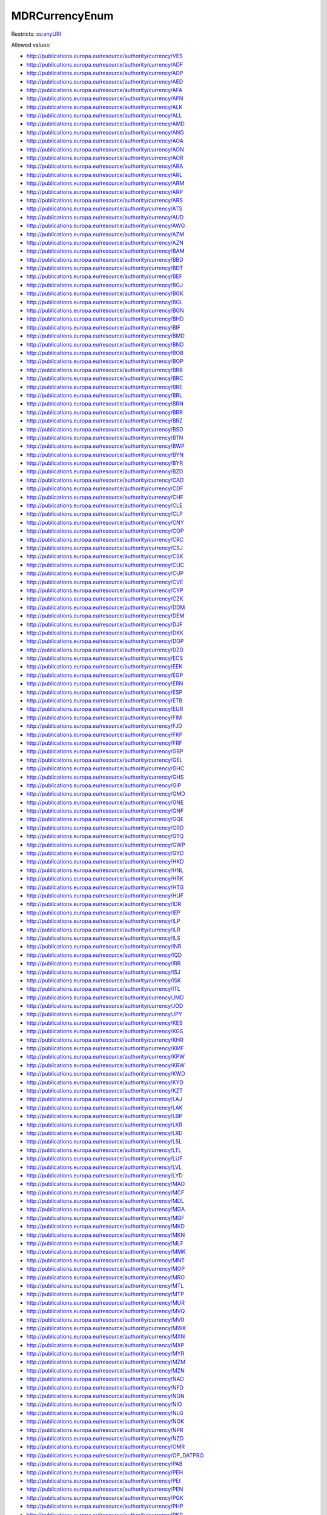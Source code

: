 .. _mdrcurrencyenum-type:

MDRCurrencyEnum
===============



Restricts: `xs:anyURI <https://www.w3.org/TR/xmlschema11-2/#anyURI>`_

Allowed values:

- `http://publications.europa.eu/resource/authority/currency/VES <http://publications.europa.eu/resource/authority/currency/VES>`_
- `http://publications.europa.eu/resource/authority/currency/ADF <http://publications.europa.eu/resource/authority/currency/ADF>`_
- `http://publications.europa.eu/resource/authority/currency/ADP <http://publications.europa.eu/resource/authority/currency/ADP>`_
- `http://publications.europa.eu/resource/authority/currency/AED <http://publications.europa.eu/resource/authority/currency/AED>`_
- `http://publications.europa.eu/resource/authority/currency/AFA <http://publications.europa.eu/resource/authority/currency/AFA>`_
- `http://publications.europa.eu/resource/authority/currency/AFN <http://publications.europa.eu/resource/authority/currency/AFN>`_
- `http://publications.europa.eu/resource/authority/currency/ALK <http://publications.europa.eu/resource/authority/currency/ALK>`_
- `http://publications.europa.eu/resource/authority/currency/ALL <http://publications.europa.eu/resource/authority/currency/ALL>`_
- `http://publications.europa.eu/resource/authority/currency/AMD <http://publications.europa.eu/resource/authority/currency/AMD>`_
- `http://publications.europa.eu/resource/authority/currency/ANG <http://publications.europa.eu/resource/authority/currency/ANG>`_
- `http://publications.europa.eu/resource/authority/currency/AOA <http://publications.europa.eu/resource/authority/currency/AOA>`_
- `http://publications.europa.eu/resource/authority/currency/AON <http://publications.europa.eu/resource/authority/currency/AON>`_
- `http://publications.europa.eu/resource/authority/currency/AOR <http://publications.europa.eu/resource/authority/currency/AOR>`_
- `http://publications.europa.eu/resource/authority/currency/ARA <http://publications.europa.eu/resource/authority/currency/ARA>`_
- `http://publications.europa.eu/resource/authority/currency/ARL <http://publications.europa.eu/resource/authority/currency/ARL>`_
- `http://publications.europa.eu/resource/authority/currency/ARM <http://publications.europa.eu/resource/authority/currency/ARM>`_
- `http://publications.europa.eu/resource/authority/currency/ARP <http://publications.europa.eu/resource/authority/currency/ARP>`_
- `http://publications.europa.eu/resource/authority/currency/ARS <http://publications.europa.eu/resource/authority/currency/ARS>`_
- `http://publications.europa.eu/resource/authority/currency/ATS <http://publications.europa.eu/resource/authority/currency/ATS>`_
- `http://publications.europa.eu/resource/authority/currency/AUD <http://publications.europa.eu/resource/authority/currency/AUD>`_
- `http://publications.europa.eu/resource/authority/currency/AWG <http://publications.europa.eu/resource/authority/currency/AWG>`_
- `http://publications.europa.eu/resource/authority/currency/AZM <http://publications.europa.eu/resource/authority/currency/AZM>`_
- `http://publications.europa.eu/resource/authority/currency/AZN <http://publications.europa.eu/resource/authority/currency/AZN>`_
- `http://publications.europa.eu/resource/authority/currency/BAM <http://publications.europa.eu/resource/authority/currency/BAM>`_
- `http://publications.europa.eu/resource/authority/currency/BBD <http://publications.europa.eu/resource/authority/currency/BBD>`_
- `http://publications.europa.eu/resource/authority/currency/BDT <http://publications.europa.eu/resource/authority/currency/BDT>`_
- `http://publications.europa.eu/resource/authority/currency/BEF <http://publications.europa.eu/resource/authority/currency/BEF>`_
- `http://publications.europa.eu/resource/authority/currency/BGJ <http://publications.europa.eu/resource/authority/currency/BGJ>`_
- `http://publications.europa.eu/resource/authority/currency/BGK <http://publications.europa.eu/resource/authority/currency/BGK>`_
- `http://publications.europa.eu/resource/authority/currency/BGL <http://publications.europa.eu/resource/authority/currency/BGL>`_
- `http://publications.europa.eu/resource/authority/currency/BGN <http://publications.europa.eu/resource/authority/currency/BGN>`_
- `http://publications.europa.eu/resource/authority/currency/BHD <http://publications.europa.eu/resource/authority/currency/BHD>`_
- `http://publications.europa.eu/resource/authority/currency/BIF <http://publications.europa.eu/resource/authority/currency/BIF>`_
- `http://publications.europa.eu/resource/authority/currency/BMD <http://publications.europa.eu/resource/authority/currency/BMD>`_
- `http://publications.europa.eu/resource/authority/currency/BND <http://publications.europa.eu/resource/authority/currency/BND>`_
- `http://publications.europa.eu/resource/authority/currency/BOB <http://publications.europa.eu/resource/authority/currency/BOB>`_
- `http://publications.europa.eu/resource/authority/currency/BOP <http://publications.europa.eu/resource/authority/currency/BOP>`_
- `http://publications.europa.eu/resource/authority/currency/BRB <http://publications.europa.eu/resource/authority/currency/BRB>`_
- `http://publications.europa.eu/resource/authority/currency/BRC <http://publications.europa.eu/resource/authority/currency/BRC>`_
- `http://publications.europa.eu/resource/authority/currency/BRE <http://publications.europa.eu/resource/authority/currency/BRE>`_
- `http://publications.europa.eu/resource/authority/currency/BRL <http://publications.europa.eu/resource/authority/currency/BRL>`_
- `http://publications.europa.eu/resource/authority/currency/BRN <http://publications.europa.eu/resource/authority/currency/BRN>`_
- `http://publications.europa.eu/resource/authority/currency/BRR <http://publications.europa.eu/resource/authority/currency/BRR>`_
- `http://publications.europa.eu/resource/authority/currency/BRZ <http://publications.europa.eu/resource/authority/currency/BRZ>`_
- `http://publications.europa.eu/resource/authority/currency/BSD <http://publications.europa.eu/resource/authority/currency/BSD>`_
- `http://publications.europa.eu/resource/authority/currency/BTN <http://publications.europa.eu/resource/authority/currency/BTN>`_
- `http://publications.europa.eu/resource/authority/currency/BWP <http://publications.europa.eu/resource/authority/currency/BWP>`_
- `http://publications.europa.eu/resource/authority/currency/BYN <http://publications.europa.eu/resource/authority/currency/BYN>`_
- `http://publications.europa.eu/resource/authority/currency/BYR <http://publications.europa.eu/resource/authority/currency/BYR>`_
- `http://publications.europa.eu/resource/authority/currency/BZD <http://publications.europa.eu/resource/authority/currency/BZD>`_
- `http://publications.europa.eu/resource/authority/currency/CAD <http://publications.europa.eu/resource/authority/currency/CAD>`_
- `http://publications.europa.eu/resource/authority/currency/CDF <http://publications.europa.eu/resource/authority/currency/CDF>`_
- `http://publications.europa.eu/resource/authority/currency/CHF <http://publications.europa.eu/resource/authority/currency/CHF>`_
- `http://publications.europa.eu/resource/authority/currency/CLE <http://publications.europa.eu/resource/authority/currency/CLE>`_
- `http://publications.europa.eu/resource/authority/currency/CLP <http://publications.europa.eu/resource/authority/currency/CLP>`_
- `http://publications.europa.eu/resource/authority/currency/CNY <http://publications.europa.eu/resource/authority/currency/CNY>`_
- `http://publications.europa.eu/resource/authority/currency/COP <http://publications.europa.eu/resource/authority/currency/COP>`_
- `http://publications.europa.eu/resource/authority/currency/CRC <http://publications.europa.eu/resource/authority/currency/CRC>`_
- `http://publications.europa.eu/resource/authority/currency/CSJ <http://publications.europa.eu/resource/authority/currency/CSJ>`_
- `http://publications.europa.eu/resource/authority/currency/CSK <http://publications.europa.eu/resource/authority/currency/CSK>`_
- `http://publications.europa.eu/resource/authority/currency/CUC <http://publications.europa.eu/resource/authority/currency/CUC>`_
- `http://publications.europa.eu/resource/authority/currency/CUP <http://publications.europa.eu/resource/authority/currency/CUP>`_
- `http://publications.europa.eu/resource/authority/currency/CVE <http://publications.europa.eu/resource/authority/currency/CVE>`_
- `http://publications.europa.eu/resource/authority/currency/CYP <http://publications.europa.eu/resource/authority/currency/CYP>`_
- `http://publications.europa.eu/resource/authority/currency/CZK <http://publications.europa.eu/resource/authority/currency/CZK>`_
- `http://publications.europa.eu/resource/authority/currency/DDM <http://publications.europa.eu/resource/authority/currency/DDM>`_
- `http://publications.europa.eu/resource/authority/currency/DEM <http://publications.europa.eu/resource/authority/currency/DEM>`_
- `http://publications.europa.eu/resource/authority/currency/DJF <http://publications.europa.eu/resource/authority/currency/DJF>`_
- `http://publications.europa.eu/resource/authority/currency/DKK <http://publications.europa.eu/resource/authority/currency/DKK>`_
- `http://publications.europa.eu/resource/authority/currency/DOP <http://publications.europa.eu/resource/authority/currency/DOP>`_
- `http://publications.europa.eu/resource/authority/currency/DZD <http://publications.europa.eu/resource/authority/currency/DZD>`_
- `http://publications.europa.eu/resource/authority/currency/ECS <http://publications.europa.eu/resource/authority/currency/ECS>`_
- `http://publications.europa.eu/resource/authority/currency/EEK <http://publications.europa.eu/resource/authority/currency/EEK>`_
- `http://publications.europa.eu/resource/authority/currency/EGP <http://publications.europa.eu/resource/authority/currency/EGP>`_
- `http://publications.europa.eu/resource/authority/currency/ERN <http://publications.europa.eu/resource/authority/currency/ERN>`_
- `http://publications.europa.eu/resource/authority/currency/ESP <http://publications.europa.eu/resource/authority/currency/ESP>`_
- `http://publications.europa.eu/resource/authority/currency/ETB <http://publications.europa.eu/resource/authority/currency/ETB>`_
- `http://publications.europa.eu/resource/authority/currency/EUR <http://publications.europa.eu/resource/authority/currency/EUR>`_
- `http://publications.europa.eu/resource/authority/currency/FIM <http://publications.europa.eu/resource/authority/currency/FIM>`_
- `http://publications.europa.eu/resource/authority/currency/FJD <http://publications.europa.eu/resource/authority/currency/FJD>`_
- `http://publications.europa.eu/resource/authority/currency/FKP <http://publications.europa.eu/resource/authority/currency/FKP>`_
- `http://publications.europa.eu/resource/authority/currency/FRF <http://publications.europa.eu/resource/authority/currency/FRF>`_
- `http://publications.europa.eu/resource/authority/currency/GBP <http://publications.europa.eu/resource/authority/currency/GBP>`_
- `http://publications.europa.eu/resource/authority/currency/GEL <http://publications.europa.eu/resource/authority/currency/GEL>`_
- `http://publications.europa.eu/resource/authority/currency/GHC <http://publications.europa.eu/resource/authority/currency/GHC>`_
- `http://publications.europa.eu/resource/authority/currency/GHS <http://publications.europa.eu/resource/authority/currency/GHS>`_
- `http://publications.europa.eu/resource/authority/currency/GIP <http://publications.europa.eu/resource/authority/currency/GIP>`_
- `http://publications.europa.eu/resource/authority/currency/GMD <http://publications.europa.eu/resource/authority/currency/GMD>`_
- `http://publications.europa.eu/resource/authority/currency/GNE <http://publications.europa.eu/resource/authority/currency/GNE>`_
- `http://publications.europa.eu/resource/authority/currency/GNF <http://publications.europa.eu/resource/authority/currency/GNF>`_
- `http://publications.europa.eu/resource/authority/currency/GQE <http://publications.europa.eu/resource/authority/currency/GQE>`_
- `http://publications.europa.eu/resource/authority/currency/GRD <http://publications.europa.eu/resource/authority/currency/GRD>`_
- `http://publications.europa.eu/resource/authority/currency/GTQ <http://publications.europa.eu/resource/authority/currency/GTQ>`_
- `http://publications.europa.eu/resource/authority/currency/GWP <http://publications.europa.eu/resource/authority/currency/GWP>`_
- `http://publications.europa.eu/resource/authority/currency/GYD <http://publications.europa.eu/resource/authority/currency/GYD>`_
- `http://publications.europa.eu/resource/authority/currency/HKD <http://publications.europa.eu/resource/authority/currency/HKD>`_
- `http://publications.europa.eu/resource/authority/currency/HNL <http://publications.europa.eu/resource/authority/currency/HNL>`_
- `http://publications.europa.eu/resource/authority/currency/HRK <http://publications.europa.eu/resource/authority/currency/HRK>`_
- `http://publications.europa.eu/resource/authority/currency/HTG <http://publications.europa.eu/resource/authority/currency/HTG>`_
- `http://publications.europa.eu/resource/authority/currency/HUF <http://publications.europa.eu/resource/authority/currency/HUF>`_
- `http://publications.europa.eu/resource/authority/currency/IDR <http://publications.europa.eu/resource/authority/currency/IDR>`_
- `http://publications.europa.eu/resource/authority/currency/IEP <http://publications.europa.eu/resource/authority/currency/IEP>`_
- `http://publications.europa.eu/resource/authority/currency/ILP <http://publications.europa.eu/resource/authority/currency/ILP>`_
- `http://publications.europa.eu/resource/authority/currency/ILR <http://publications.europa.eu/resource/authority/currency/ILR>`_
- `http://publications.europa.eu/resource/authority/currency/ILS <http://publications.europa.eu/resource/authority/currency/ILS>`_
- `http://publications.europa.eu/resource/authority/currency/INR <http://publications.europa.eu/resource/authority/currency/INR>`_
- `http://publications.europa.eu/resource/authority/currency/IQD <http://publications.europa.eu/resource/authority/currency/IQD>`_
- `http://publications.europa.eu/resource/authority/currency/IRR <http://publications.europa.eu/resource/authority/currency/IRR>`_
- `http://publications.europa.eu/resource/authority/currency/ISJ <http://publications.europa.eu/resource/authority/currency/ISJ>`_
- `http://publications.europa.eu/resource/authority/currency/ISK <http://publications.europa.eu/resource/authority/currency/ISK>`_
- `http://publications.europa.eu/resource/authority/currency/ITL <http://publications.europa.eu/resource/authority/currency/ITL>`_
- `http://publications.europa.eu/resource/authority/currency/JMD <http://publications.europa.eu/resource/authority/currency/JMD>`_
- `http://publications.europa.eu/resource/authority/currency/JOD <http://publications.europa.eu/resource/authority/currency/JOD>`_
- `http://publications.europa.eu/resource/authority/currency/JPY <http://publications.europa.eu/resource/authority/currency/JPY>`_
- `http://publications.europa.eu/resource/authority/currency/KES <http://publications.europa.eu/resource/authority/currency/KES>`_
- `http://publications.europa.eu/resource/authority/currency/KGS <http://publications.europa.eu/resource/authority/currency/KGS>`_
- `http://publications.europa.eu/resource/authority/currency/KHR <http://publications.europa.eu/resource/authority/currency/KHR>`_
- `http://publications.europa.eu/resource/authority/currency/KMF <http://publications.europa.eu/resource/authority/currency/KMF>`_
- `http://publications.europa.eu/resource/authority/currency/KPW <http://publications.europa.eu/resource/authority/currency/KPW>`_
- `http://publications.europa.eu/resource/authority/currency/KRW <http://publications.europa.eu/resource/authority/currency/KRW>`_
- `http://publications.europa.eu/resource/authority/currency/KWD <http://publications.europa.eu/resource/authority/currency/KWD>`_
- `http://publications.europa.eu/resource/authority/currency/KYD <http://publications.europa.eu/resource/authority/currency/KYD>`_
- `http://publications.europa.eu/resource/authority/currency/KZT <http://publications.europa.eu/resource/authority/currency/KZT>`_
- `http://publications.europa.eu/resource/authority/currency/LAJ <http://publications.europa.eu/resource/authority/currency/LAJ>`_
- `http://publications.europa.eu/resource/authority/currency/LAK <http://publications.europa.eu/resource/authority/currency/LAK>`_
- `http://publications.europa.eu/resource/authority/currency/LBP <http://publications.europa.eu/resource/authority/currency/LBP>`_
- `http://publications.europa.eu/resource/authority/currency/LKR <http://publications.europa.eu/resource/authority/currency/LKR>`_
- `http://publications.europa.eu/resource/authority/currency/LRD <http://publications.europa.eu/resource/authority/currency/LRD>`_
- `http://publications.europa.eu/resource/authority/currency/LSL <http://publications.europa.eu/resource/authority/currency/LSL>`_
- `http://publications.europa.eu/resource/authority/currency/LTL <http://publications.europa.eu/resource/authority/currency/LTL>`_
- `http://publications.europa.eu/resource/authority/currency/LUF <http://publications.europa.eu/resource/authority/currency/LUF>`_
- `http://publications.europa.eu/resource/authority/currency/LVL <http://publications.europa.eu/resource/authority/currency/LVL>`_
- `http://publications.europa.eu/resource/authority/currency/LYD <http://publications.europa.eu/resource/authority/currency/LYD>`_
- `http://publications.europa.eu/resource/authority/currency/MAD <http://publications.europa.eu/resource/authority/currency/MAD>`_
- `http://publications.europa.eu/resource/authority/currency/MCF <http://publications.europa.eu/resource/authority/currency/MCF>`_
- `http://publications.europa.eu/resource/authority/currency/MDL <http://publications.europa.eu/resource/authority/currency/MDL>`_
- `http://publications.europa.eu/resource/authority/currency/MGA <http://publications.europa.eu/resource/authority/currency/MGA>`_
- `http://publications.europa.eu/resource/authority/currency/MGF <http://publications.europa.eu/resource/authority/currency/MGF>`_
- `http://publications.europa.eu/resource/authority/currency/MKD <http://publications.europa.eu/resource/authority/currency/MKD>`_
- `http://publications.europa.eu/resource/authority/currency/MKN <http://publications.europa.eu/resource/authority/currency/MKN>`_
- `http://publications.europa.eu/resource/authority/currency/MLF <http://publications.europa.eu/resource/authority/currency/MLF>`_
- `http://publications.europa.eu/resource/authority/currency/MMK <http://publications.europa.eu/resource/authority/currency/MMK>`_
- `http://publications.europa.eu/resource/authority/currency/MNT <http://publications.europa.eu/resource/authority/currency/MNT>`_
- `http://publications.europa.eu/resource/authority/currency/MOP <http://publications.europa.eu/resource/authority/currency/MOP>`_
- `http://publications.europa.eu/resource/authority/currency/MRO <http://publications.europa.eu/resource/authority/currency/MRO>`_
- `http://publications.europa.eu/resource/authority/currency/MTL <http://publications.europa.eu/resource/authority/currency/MTL>`_
- `http://publications.europa.eu/resource/authority/currency/MTP <http://publications.europa.eu/resource/authority/currency/MTP>`_
- `http://publications.europa.eu/resource/authority/currency/MUR <http://publications.europa.eu/resource/authority/currency/MUR>`_
- `http://publications.europa.eu/resource/authority/currency/MVQ <http://publications.europa.eu/resource/authority/currency/MVQ>`_
- `http://publications.europa.eu/resource/authority/currency/MVR <http://publications.europa.eu/resource/authority/currency/MVR>`_
- `http://publications.europa.eu/resource/authority/currency/MWK <http://publications.europa.eu/resource/authority/currency/MWK>`_
- `http://publications.europa.eu/resource/authority/currency/MXN <http://publications.europa.eu/resource/authority/currency/MXN>`_
- `http://publications.europa.eu/resource/authority/currency/MXP <http://publications.europa.eu/resource/authority/currency/MXP>`_
- `http://publications.europa.eu/resource/authority/currency/MYR <http://publications.europa.eu/resource/authority/currency/MYR>`_
- `http://publications.europa.eu/resource/authority/currency/MZM <http://publications.europa.eu/resource/authority/currency/MZM>`_
- `http://publications.europa.eu/resource/authority/currency/MZN <http://publications.europa.eu/resource/authority/currency/MZN>`_
- `http://publications.europa.eu/resource/authority/currency/NAD <http://publications.europa.eu/resource/authority/currency/NAD>`_
- `http://publications.europa.eu/resource/authority/currency/NFD <http://publications.europa.eu/resource/authority/currency/NFD>`_
- `http://publications.europa.eu/resource/authority/currency/NGN <http://publications.europa.eu/resource/authority/currency/NGN>`_
- `http://publications.europa.eu/resource/authority/currency/NIO <http://publications.europa.eu/resource/authority/currency/NIO>`_
- `http://publications.europa.eu/resource/authority/currency/NLG <http://publications.europa.eu/resource/authority/currency/NLG>`_
- `http://publications.europa.eu/resource/authority/currency/NOK <http://publications.europa.eu/resource/authority/currency/NOK>`_
- `http://publications.europa.eu/resource/authority/currency/NPR <http://publications.europa.eu/resource/authority/currency/NPR>`_
- `http://publications.europa.eu/resource/authority/currency/NZD <http://publications.europa.eu/resource/authority/currency/NZD>`_
- `http://publications.europa.eu/resource/authority/currency/OMR <http://publications.europa.eu/resource/authority/currency/OMR>`_
- `http://publications.europa.eu/resource/authority/currency/OP_DATPRO <http://publications.europa.eu/resource/authority/currency/OP_DATPRO>`_
- `http://publications.europa.eu/resource/authority/currency/PAB <http://publications.europa.eu/resource/authority/currency/PAB>`_
- `http://publications.europa.eu/resource/authority/currency/PEH <http://publications.europa.eu/resource/authority/currency/PEH>`_
- `http://publications.europa.eu/resource/authority/currency/PEI <http://publications.europa.eu/resource/authority/currency/PEI>`_
- `http://publications.europa.eu/resource/authority/currency/PEN <http://publications.europa.eu/resource/authority/currency/PEN>`_
- `http://publications.europa.eu/resource/authority/currency/PGK <http://publications.europa.eu/resource/authority/currency/PGK>`_
- `http://publications.europa.eu/resource/authority/currency/PHP <http://publications.europa.eu/resource/authority/currency/PHP>`_
- `http://publications.europa.eu/resource/authority/currency/PKR <http://publications.europa.eu/resource/authority/currency/PKR>`_
- `http://publications.europa.eu/resource/authority/currency/PLN <http://publications.europa.eu/resource/authority/currency/PLN>`_
- `http://publications.europa.eu/resource/authority/currency/PLZ <http://publications.europa.eu/resource/authority/currency/PLZ>`_
- `http://publications.europa.eu/resource/authority/currency/PTE <http://publications.europa.eu/resource/authority/currency/PTE>`_
- `http://publications.europa.eu/resource/authority/currency/PYG <http://publications.europa.eu/resource/authority/currency/PYG>`_
- `http://publications.europa.eu/resource/authority/currency/QAR <http://publications.europa.eu/resource/authority/currency/QAR>`_
- `http://publications.europa.eu/resource/authority/currency/ROL <http://publications.europa.eu/resource/authority/currency/ROL>`_
- `http://publications.europa.eu/resource/authority/currency/RON <http://publications.europa.eu/resource/authority/currency/RON>`_
- `http://publications.europa.eu/resource/authority/currency/RSD <http://publications.europa.eu/resource/authority/currency/RSD>`_
- `http://publications.europa.eu/resource/authority/currency/RUB <http://publications.europa.eu/resource/authority/currency/RUB>`_
- `http://publications.europa.eu/resource/authority/currency/RUR <http://publications.europa.eu/resource/authority/currency/RUR>`_
- `http://publications.europa.eu/resource/authority/currency/RWF <http://publications.europa.eu/resource/authority/currency/RWF>`_
- `http://publications.europa.eu/resource/authority/currency/SAR <http://publications.europa.eu/resource/authority/currency/SAR>`_
- `http://publications.europa.eu/resource/authority/currency/SBD <http://publications.europa.eu/resource/authority/currency/SBD>`_
- `http://publications.europa.eu/resource/authority/currency/SCR <http://publications.europa.eu/resource/authority/currency/SCR>`_
- `http://publications.europa.eu/resource/authority/currency/SDD <http://publications.europa.eu/resource/authority/currency/SDD>`_
- `http://publications.europa.eu/resource/authority/currency/SDG <http://publications.europa.eu/resource/authority/currency/SDG>`_
- `http://publications.europa.eu/resource/authority/currency/SEK <http://publications.europa.eu/resource/authority/currency/SEK>`_
- `http://publications.europa.eu/resource/authority/currency/SGD <http://publications.europa.eu/resource/authority/currency/SGD>`_
- `http://publications.europa.eu/resource/authority/currency/SHP <http://publications.europa.eu/resource/authority/currency/SHP>`_
- `http://publications.europa.eu/resource/authority/currency/SIT <http://publications.europa.eu/resource/authority/currency/SIT>`_
- `http://publications.europa.eu/resource/authority/currency/SKK <http://publications.europa.eu/resource/authority/currency/SKK>`_
- `http://publications.europa.eu/resource/authority/currency/SLL <http://publications.europa.eu/resource/authority/currency/SLL>`_
- `http://publications.europa.eu/resource/authority/currency/SML <http://publications.europa.eu/resource/authority/currency/SML>`_
- `http://publications.europa.eu/resource/authority/currency/SOS <http://publications.europa.eu/resource/authority/currency/SOS>`_
- `http://publications.europa.eu/resource/authority/currency/SQS <http://publications.europa.eu/resource/authority/currency/SQS>`_
- `http://publications.europa.eu/resource/authority/currency/SRD <http://publications.europa.eu/resource/authority/currency/SRD>`_
- `http://publications.europa.eu/resource/authority/currency/SRG <http://publications.europa.eu/resource/authority/currency/SRG>`_
- `http://publications.europa.eu/resource/authority/currency/SSP <http://publications.europa.eu/resource/authority/currency/SSP>`_
- `http://publications.europa.eu/resource/authority/currency/STD <http://publications.europa.eu/resource/authority/currency/STD>`_
- `http://publications.europa.eu/resource/authority/currency/SUR <http://publications.europa.eu/resource/authority/currency/SUR>`_
- `http://publications.europa.eu/resource/authority/currency/SVC <http://publications.europa.eu/resource/authority/currency/SVC>`_
- `http://publications.europa.eu/resource/authority/currency/SYP <http://publications.europa.eu/resource/authority/currency/SYP>`_
- `http://publications.europa.eu/resource/authority/currency/SZL <http://publications.europa.eu/resource/authority/currency/SZL>`_
- `http://publications.europa.eu/resource/authority/currency/THB <http://publications.europa.eu/resource/authority/currency/THB>`_
- `http://publications.europa.eu/resource/authority/currency/TJR <http://publications.europa.eu/resource/authority/currency/TJR>`_
- `http://publications.europa.eu/resource/authority/currency/TJS <http://publications.europa.eu/resource/authority/currency/TJS>`_
- `http://publications.europa.eu/resource/authority/currency/TMM <http://publications.europa.eu/resource/authority/currency/TMM>`_
- `http://publications.europa.eu/resource/authority/currency/TMT <http://publications.europa.eu/resource/authority/currency/TMT>`_
- `http://publications.europa.eu/resource/authority/currency/TND <http://publications.europa.eu/resource/authority/currency/TND>`_
- `http://publications.europa.eu/resource/authority/currency/TOP <http://publications.europa.eu/resource/authority/currency/TOP>`_
- `http://publications.europa.eu/resource/authority/currency/TPE <http://publications.europa.eu/resource/authority/currency/TPE>`_
- `http://publications.europa.eu/resource/authority/currency/TRL <http://publications.europa.eu/resource/authority/currency/TRL>`_
- `http://publications.europa.eu/resource/authority/currency/TRY <http://publications.europa.eu/resource/authority/currency/TRY>`_
- `http://publications.europa.eu/resource/authority/currency/TTD <http://publications.europa.eu/resource/authority/currency/TTD>`_
- `http://publications.europa.eu/resource/authority/currency/TVD <http://publications.europa.eu/resource/authority/currency/TVD>`_
- `http://publications.europa.eu/resource/authority/currency/TWD <http://publications.europa.eu/resource/authority/currency/TWD>`_
- `http://publications.europa.eu/resource/authority/currency/TZS <http://publications.europa.eu/resource/authority/currency/TZS>`_
- `http://publications.europa.eu/resource/authority/currency/UAH <http://publications.europa.eu/resource/authority/currency/UAH>`_
- `http://publications.europa.eu/resource/authority/currency/UAK <http://publications.europa.eu/resource/authority/currency/UAK>`_
- `http://publications.europa.eu/resource/authority/currency/UGS <http://publications.europa.eu/resource/authority/currency/UGS>`_
- `http://publications.europa.eu/resource/authority/currency/UGX <http://publications.europa.eu/resource/authority/currency/UGX>`_
- `http://publications.europa.eu/resource/authority/currency/USD <http://publications.europa.eu/resource/authority/currency/USD>`_
- `http://publications.europa.eu/resource/authority/currency/USN <http://publications.europa.eu/resource/authority/currency/USN>`_
- `http://publications.europa.eu/resource/authority/currency/USS <http://publications.europa.eu/resource/authority/currency/USS>`_
- `http://publications.europa.eu/resource/authority/currency/UYN <http://publications.europa.eu/resource/authority/currency/UYN>`_
- `http://publications.europa.eu/resource/authority/currency/UYU <http://publications.europa.eu/resource/authority/currency/UYU>`_
- `http://publications.europa.eu/resource/authority/currency/UZS <http://publications.europa.eu/resource/authority/currency/UZS>`_
- `http://publications.europa.eu/resource/authority/currency/VAL <http://publications.europa.eu/resource/authority/currency/VAL>`_
- `http://publications.europa.eu/resource/authority/currency/VEB <http://publications.europa.eu/resource/authority/currency/VEB>`_
- `http://publications.europa.eu/resource/authority/currency/VEF <http://publications.europa.eu/resource/authority/currency/VEF>`_
- `http://publications.europa.eu/resource/authority/currency/VNC <http://publications.europa.eu/resource/authority/currency/VNC>`_
- `http://publications.europa.eu/resource/authority/currency/VND <http://publications.europa.eu/resource/authority/currency/VND>`_
- `http://publications.europa.eu/resource/authority/currency/VUV <http://publications.europa.eu/resource/authority/currency/VUV>`_
- `http://publications.europa.eu/resource/authority/currency/WST <http://publications.europa.eu/resource/authority/currency/WST>`_
- `http://publications.europa.eu/resource/authority/currency/XAF <http://publications.europa.eu/resource/authority/currency/XAF>`_
- `http://publications.europa.eu/resource/authority/currency/XCD <http://publications.europa.eu/resource/authority/currency/XCD>`_
- `http://publications.europa.eu/resource/authority/currency/XEU <http://publications.europa.eu/resource/authority/currency/XEU>`_
- `http://publications.europa.eu/resource/authority/currency/XOF <http://publications.europa.eu/resource/authority/currency/XOF>`_
- `http://publications.europa.eu/resource/authority/currency/XPF <http://publications.europa.eu/resource/authority/currency/XPF>`_
- `http://publications.europa.eu/resource/authority/currency/XTS <http://publications.europa.eu/resource/authority/currency/XTS>`_
- `http://publications.europa.eu/resource/authority/currency/XXX <http://publications.europa.eu/resource/authority/currency/XXX>`_
- `http://publications.europa.eu/resource/authority/currency/YDD <http://publications.europa.eu/resource/authority/currency/YDD>`_
- `http://publications.europa.eu/resource/authority/currency/YER <http://publications.europa.eu/resource/authority/currency/YER>`_
- `http://publications.europa.eu/resource/authority/currency/YUD <http://publications.europa.eu/resource/authority/currency/YUD>`_
- `http://publications.europa.eu/resource/authority/currency/YUF <http://publications.europa.eu/resource/authority/currency/YUF>`_
- `http://publications.europa.eu/resource/authority/currency/YUG <http://publications.europa.eu/resource/authority/currency/YUG>`_
- `http://publications.europa.eu/resource/authority/currency/YUM <http://publications.europa.eu/resource/authority/currency/YUM>`_
- `http://publications.europa.eu/resource/authority/currency/YUN <http://publications.europa.eu/resource/authority/currency/YUN>`_
- `http://publications.europa.eu/resource/authority/currency/YUO <http://publications.europa.eu/resource/authority/currency/YUO>`_
- `http://publications.europa.eu/resource/authority/currency/YUR <http://publications.europa.eu/resource/authority/currency/YUR>`_
- `http://publications.europa.eu/resource/authority/currency/YUS <http://publications.europa.eu/resource/authority/currency/YUS>`_
- `http://publications.europa.eu/resource/authority/currency/ZAR <http://publications.europa.eu/resource/authority/currency/ZAR>`_
- `http://publications.europa.eu/resource/authority/currency/ZMK <http://publications.europa.eu/resource/authority/currency/ZMK>`_
- `http://publications.europa.eu/resource/authority/currency/ZMW <http://publications.europa.eu/resource/authority/currency/ZMW>`_
- `http://publications.europa.eu/resource/authority/currency/ZRN <http://publications.europa.eu/resource/authority/currency/ZRN>`_
- `http://publications.europa.eu/resource/authority/currency/ZRZ <http://publications.europa.eu/resource/authority/currency/ZRZ>`_
- `http://publications.europa.eu/resource/authority/currency/ZWC <http://publications.europa.eu/resource/authority/currency/ZWC>`_
- `http://publications.europa.eu/resource/authority/currency/ZWD <http://publications.europa.eu/resource/authority/currency/ZWD>`_
- `http://publications.europa.eu/resource/authority/currency/ZWL <http://publications.europa.eu/resource/authority/currency/ZWL>`_
- `http://publications.europa.eu/resource/authority/currency/ZWN <http://publications.europa.eu/resource/authority/currency/ZWN>`_
- `http://publications.europa.eu/resource/authority/currency/ZWR <http://publications.europa.eu/resource/authority/currency/ZWR>`_
- `http://publications.europa.eu/resource/authority/currency/MRU <http://publications.europa.eu/resource/authority/currency/MRU>`_
- `http://publications.europa.eu/resource/authority/currency/STN <http://publications.europa.eu/resource/authority/currency/STN>`_

